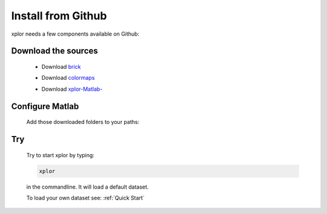 Install from Github
*********************
xplor needs a few components available on Github:

Download the sources
------------------------

	* Download `brick`_

	.. _brick: https://github.com/thomasdeneux/brick

	* Download `colormaps`_

	.. _colormaps: https://github.com/thomasdeneux/colormaps

	* Download `xplor-Matlab-`_
	
	.. _xplor-Matlab-: https://github.com/thomasdeneux/xplor-Matlab-

Configure Matlab
-----------------

	Add those downloaded folders to your paths:

	.. image:: image/installation-setPath02.png
	  :width: 400
	  :alt: Set Path

Try
----

	Try to start xplor by typing:

	.. code-block:: javascript

	    xplor

	in the commandline. It will load a default dataset. 

	.. image:: image/installation-xplor.png
	  :width: 700
	  :alt: Set Path

	To load your own dataset see: :ref:`Quick Start`



